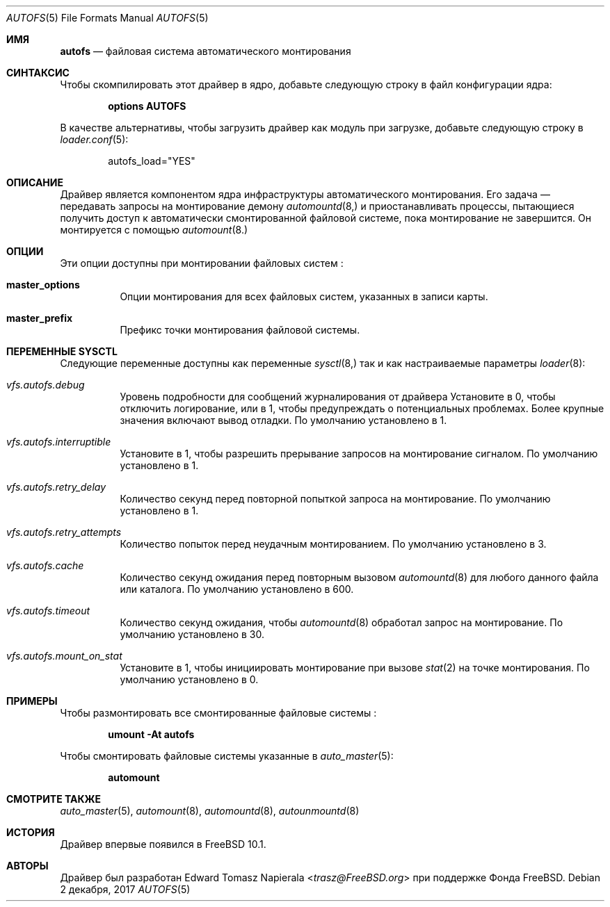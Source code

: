 .\" Copyright (c) 2014 The FreeBSD Foundation
.\"
.\" This software was developed by Edward Tomasz Napierala under sponsorship
.\" from the FreeBSD Foundation.
.\"
.\" Redistribution and use in source and binary forms, with or without
.\" modification, are permitted provided that the following conditions
.\" are met:
.\" 1. Redistributions of source code must retain the above copyright
.\"    notice, this list of conditions and the following disclaimer.
.\" 2. Redistributions in binary form must reproduce the above copyright
.\"    notice, this list of conditions and the following disclaimer in the
.\"    documentation and/or other materials provided with the distribution.
.\"
.\" THIS SOFTWARE IS PROVIDED BY THE AUTHORS AND CONTRIBUTORS ``AS IS'' AND
.\" ANY EXPRESS OR IMPLIED WARRANTIES, INCLUDING, BUT NOT LIMITED TO, THE
.\" IMPLIED WARRANTIES OF MERCHANTABILITY AND FITNESS FOR A PARTICULAR PURPOSE
.\" ARE DISCLAIMED.  IN NO EVENT SHALL THE AUTHORS OR CONTRIBUTORS BE LIABLE
.\" FOR ANY DIRECT, INDIRECT, INCIDENTAL, SPECIAL, EXEMPLARY, OR CONSEQUENTIAL
.\" DAMAGES (INCLUDING, BUT NOT LIMITED TO, PROCUREMENT OF SUBSTITUTE GOODS
.\" OR SERVICES; LOSS OF USE, DATA, OR PROFITS; OR BUSINESS INTERRUPTION)
.\" HOWEVER CAUSED AND ON ANY THEORY OF LIABILITY, WHETHER IN CONTRACT, STRICT
.\" LIABILITY, OR TORT (INCLUDING NEGLIGENCE OR OTHERWISE) ARISING IN ANY WAY
.\" OUT OF THE USE OF THIS SOFTWARE, EVEN IF ADVISED OF THE POSSIBILITY OF
.\" SUCH DAMAGE.
.\"
.Dd 2 декабря, 2017 
.Dt AUTOFS 5
.Os
.Sh ИМЯ
.Nm autofs
.Nd "файловая система автоматического монтирования"
.Sh СИНТАКСИС
Чтобы скомпилировать этот драйвер в ядро,
добавьте следующую строку в
файл конфигурации ядра:
.Bd -ragged -offset indent
.Cd "options AUTOFS"
.Ed
.Pp
В качестве альтернативы, чтобы загрузить драйвер как
модуль при загрузке, добавьте следующую строку в
.Xr loader.conf 5 :
.Bd -literal -offset indent
autofs_load="YES"
.Ed
.Sh ОПИСАНИЕ
Драйвер
.Nm
является компонентом ядра инфраструктуры автоматического монтирования.
Его задача — передавать запросы на монтирование демону
.Xr automountd 8,
и приостанавливать процессы, пытающиеся получить доступ к автоматически смонтированной файловой системе,
пока монтирование не завершится.
Он монтируется с помощью
.Xr automount 8.
.Sh ОПЦИИ
Эти опции доступны при монтировании файловых 
систем
.Nm :
.Bl -tag -width indent
.It Cm master_options
Опции монтирования для всех файловых систем, указанных в записи карты.
.It Cm master_prefix
Префикс точки монтирования файловой системы.
.El
.Sh ПЕРЕМЕННЫЕ SYSCTL
Следующие переменные доступны как переменные
.Xr sysctl 8,
так и как настраиваемые параметры
.Xr loader 8 :
.Bl -tag -width indent
.It Va vfs.autofs.debug
Уровень подробности для сообщений журналирования от
драйвера
.Nm.
Установите в 0, чтобы отключить логирование, или в 1, чтобы предупреждать о потенциальных проблемах.
Более крупные значения включают вывод отладки.
По умолчанию установлено в 1.
.It Va vfs.autofs.interruptible
Установите в 1, чтобы разрешить прерывание запросов на монтирование сигналом.
По умолчанию установлено в 1.
.It Va vfs.autofs.retry_delay
Количество секунд перед повторной попыткой запроса на монтирование.
По умолчанию установлено в 1.
.It Va vfs.autofs.retry_attempts
Количество попыток перед неудачным монтированием.
По умолчанию установлено в 3.
.It Va vfs.autofs.cache
Количество секунд ожидания перед повторным вызовом
.Xr automountd 8
для любого данного файла или каталога.
По умолчанию установлено в 600.
.It Va vfs.autofs.timeout
Количество секунд ожидания, чтобы
.Xr automountd 8
обработал запрос на монтирование.
По умолчанию установлено в 30.
.It Va vfs.autofs.mount_on_stat
Установите в 1, чтобы инициировать монтирование при вызове
.Xr stat 2
на точке монтирования.
По умолчанию установлено в 0.
.El
.Sh ПРИМЕРЫ
Чтобы размонтировать все смонтированные файловые системы
.Nm :
.Pp
.Dl "umount -At autofs"
.Pp
Чтобы смонтировать файловые системы
.Nm
указанные в 
.Xr auto_master 5 :
.Pp
.Dl "automount"
.Sh СМОТРИТЕ ТАКЖЕ
.Xr auto_master 5 ,
.Xr automount 8 ,
.Xr automountd 8 ,
.Xr autounmountd 8 
.Sh ИСТОРИЯ
Драйвер 
.Nm 
впервые появился в 
.Fx 10.1 .
.Sh АВТОРЫ
Драйвер 
.Nm 
был разработан 
.An Edward Tomasz Napierala Aq Mt trasz@FreeBSD.org 
при поддержке Фонда FreeBSD.